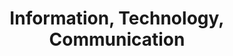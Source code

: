 :PROPERTIES:
:ID:       a2154a52-5891-46a0-9986-2216d60f2119
:ROAM_ALIASES: ICT
:END:
#+title: Information, Technology, Communication

#+HUGO_AUTO_SET_LASTMOD: t
#+hugo_base_dir: ~/BrainDump/

#+hugo_section: notes

#+HUGO_TAGS: placeholder

#+BIBLIOGRAPHY: ~/Org/zotero_refs.bib
#+OPTIONS: num:nil ^:{} toc:nil
